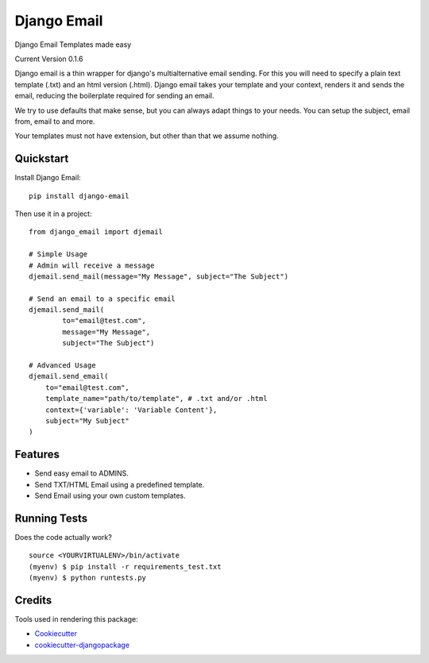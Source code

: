 =============================
Django Email
=============================

.. image:: https://badge.fury.io/py/django-email.png
    :target: https://badge.fury.io/py/django-email

.. image:: https://travis-ci.org/swappsco/django-email.png?branch=master
    :target: https://travis-ci.org/swappsco/django-email

Django Email Templates made easy

Current Version 0.1.6

Django email is a thin wrapper for django's multialternative email sending. For this you will need to specify a plain text template (.txt) and an html version (.html). Django email takes your template and your context, renders it and sends the email, reducing the boilerplate required for sending an email.

We try to use defaults that make sense, but you can always adapt things to your needs. You can setup the subject, email from, email to and more.

Your templates must not have extension, but other than that we assume nothing.


Quickstart
----------

Install Django Email::

    pip install django-email

Then use it in a project::

    from django_email import djemail

    # Simple Usage
    # Admin will receive a message
    djemail.send_mail(message="My Message", subject="The Subject")

    # Send an email to a specific email
    djemail.send_mail(
	    to="email@test.com",
	    message="My Message",
	    subject="The Subject")

    # Advanced Usage
    djemail.send_email(
        to="email@test.com",
        template_name="path/to/template", # .txt and/or .html
        context={'variable': 'Variable Content'},
        subject="My Subject"
    )


Features
--------

* Send easy email to ADMINS.
* Send TXT/HTML Email using a predefined template.
* Send Email using your own custom templates. 

Running Tests
--------------

Does the code actually work?

::

    source <YOURVIRTUALENV>/bin/activate
    (myenv) $ pip install -r requirements_test.txt
    (myenv) $ python runtests.py

Credits
---------

Tools used in rendering this package:

*  Cookiecutter_
*  `cookiecutter-djangopackage`_

.. _Cookiecutter: https://github.com/audreyr/cookiecutter
.. _`cookiecutter-djangopackage`: https://github.com/pydanny/cookiecutter-djangopackage
